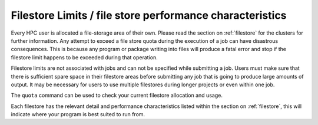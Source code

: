 =========================================================
Filestore Limits / file store performance characteristics
=========================================================

Every HPC user is allocated a file-storage area of their own. Please read the section on  :ref:`filestore` for the clusters for further information. Any attempt to exceed a file store quota during the execution of a job can have disastrous consequences. This is because any program or package writing into files will produce a fatal error and stop if the filestore limit happens to be exceeded during that operation.

Filestore limits are not associated with jobs and can not be specified while submitting a job. Users must make sure that there is sufficient spare space in their filestore areas before submitting any job that is going to produce large amounts of output. It may be necessary for users to use multiple filestores during longer projects or even within one job.

The ``quota`` command can be used to check your current filestore allocation and usage.

Each filestore has the relevant detail and performance characteristics listed within the section on :ref:`filestore`, this will indicate where your program is best suited to run from.
